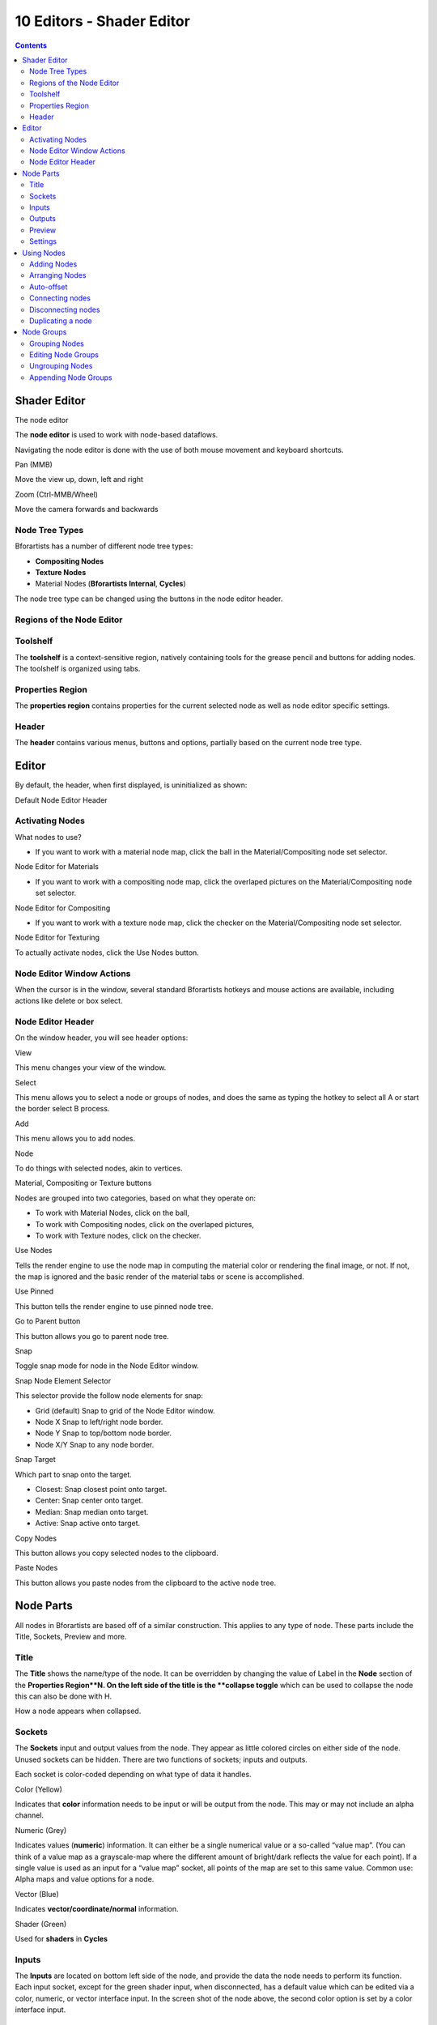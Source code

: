 **************************
10 Editors - Shader Editor
**************************

.. contents:: Contents




Shader Editor
=============

.. image:: graphics/10_Editors_-_Shader_Editor/10000000000005680000036B53ACB6FDFC19C5B7.png

The node editor

The **node editor** is used to work with node-based dataflows.

Navigating the node editor is done with the use of both mouse movement and keyboard shortcuts.

Pan (MMB) 

Move the view up, down, left and right 

Zoom (Ctrl-MMB/Wheel) 

Move the camera forwards and backwards 



Node Tree Types
---------------

Bforartists has a number of different node tree types:

- **Compositing Nodes**
- **Texture Nodes**
- Material Nodes (**Bforartists Internal**, **Cycles**) 

The node tree type can be changed using the buttons in the node editor header.



Regions of the Node Editor
--------------------------



Toolshelf
---------

The **toolshelf** is a context-sensitive region, natively containing tools for the grease pencil and buttons for adding nodes. The toolshelf is organized using tabs.



Properties Region
-----------------

The **properties region** contains properties for the current selected node as well as node editor specific settings.



Header
------

The **header** contains various menus, buttons and options, partially based on the current node tree type.




Editor
======

By default, the header, when first displayed, is uninitialized as shown:

.. image:: graphics/10_Editors_-_Shader_Editor/100000000000031100000018281D5BA842EAA28C.png

Default Node Editor Header



Activating Nodes
----------------

What nodes to use?

- If you want to work with a material node map, click the ball in the Material/Compositing node set selector. 

.. image:: graphics/10_Editors_-_Shader_Editor/100000000000031100000018281D5BA842EAA28C.png

Node Editor for Materials

- If you want to work with a compositing node map, click the overlaped pictures on the Material/Compositing node set selector. 

.. image:: graphics/10_Editors_-_Shader_Editor/100000000000025A0000001A9A9A8E8C2455FACE.png

Node Editor for Compositing

- If you want to work with a texture node map, click the checker on the Material/Compositing node set selector. 

.. image:: graphics/10_Editors_-_Shader_Editor/100000000000034D000000197D0158F0ADD946A8.png

Node Editor for Texturing

To actually activate nodes, click the Use Nodes button.



Node Editor Window Actions
--------------------------

When the cursor is in the window, several standard Bforartists hotkeys and mouse actions are available, including actions like delete or box select.



Node Editor Header
------------------

On the window header, you will see header options:

View 

This menu changes your view of the window. 

Select

This menu allows you to select a node or groups of nodes, and does the same as typing the hotkey to select all A or start the border select B process. 

Add 

This menu allows you to add nodes. 

Node 

To do things with selected nodes, akin to vertices. 

Material, Compositing or Texture buttons 

Nodes are grouped into two categories, based on what they operate on: 

- To work with Material Nodes, click on the ball, 
- To work with Compositing nodes, click on the overlaped pictures, 
- To work with Texture nodes, click on the checker. 

Use Nodes 

Tells the render engine to use the node map in computing the material color or rendering the final image, or not. If not, the map is ignored and the basic render of the material tabs or scene is accomplished. 

Use Pinned 

This button tells the render engine to use pinned node tree. 

Go to Parent button 

This button allows you go to parent node tree. 

Snap 

Toggle snap mode for node in the Node Editor window. 

Snap Node Element Selector 

This selector provide the follow node elements for snap: 

- Grid (default) Snap to grid of the Node Editor window. 
- Node X Snap to left/right node border. 
- Node Y Snap to top/bottom node border. 
- Node X/Y Snap to any node border. 

Snap Target 

Which part to snap onto the target. 

- Closest: Snap closest point onto target. 
- Center: Snap center onto target. 
- Median: Snap median onto target. 
- Active: Snap active onto target. 

Copy Nodes 

This button allows you copy selected nodes to the clipboard. 

Paste Nodes 

This button allows you paste nodes from the clipboard to the active node tree. 




Node Parts
==========

All nodes in Bforartists are based off of a similar construction. This applies to any type of node. These parts include the Title, Sockets, Preview and more.

.. image:: graphics/10_Editors_-_Shader_Editor/10000201000001500000021AD1A47030BABC1381.png



Title
-----

The **Title** shows the name/type of the node. It can be overridden by changing the value of Label in the **Node** section of the **Properties Region**N. On the left side of the title is the **collapse toggle** which can be used to collapse the node this can also be done with H.

.. image:: graphics/10_Editors_-_Shader_Editor/10000201000000A200000048A78915E3EF733E3B.png

How a node appears when collapsed.



Sockets
-------

The **Sockets** input and output values from the node. They appear as little colored circles on either side of the node. Unused sockets can be hidden. There are two functions of sockets; inputs and outputs.

Each socket is color-coded depending on what type of data it handles.

Color (Yellow) 

Indicates that **color** information needs to be input or will be output from the node. This may or may not include an alpha channel. 

Numeric (Grey)

Indicates values (**numeric**) information. It can either be a single numerical value or a so-called “value map”. (You can think of a value map as a grayscale-map where the different amount of bright/dark reflects the value for each point). If a single value is used as an input for a “value map” socket, all points of the map are set to this same value. Common use: Alpha maps and value options for a node. 

Vector (Blue) 

Indicates **vector/coordinate/normal** information. 

Shader (Green) 

Used for **shaders** in **Cycles**



Inputs
------

The **Inputs** are located on bottom left side of the node, and provide the data the node needs to perform its function. Each input socket, except for the green shader input, when disconnected, has a default value which can be edited via a color, numeric, or vector interface input. In the screen shot of the node above, the second color option is set by a color interface input.



Outputs
-------

The **Outputs** are located on the top right side of the node, and can be connected to the input of nodes further down the node tree.



Preview
-------

On some nodes this shows a preview image of how the output data for a certain channel will appear. Usually it shows color data.

The preview can be toggled using the icon on the very top right hand corner of the node, next to the title.

.. image:: graphics/10_Editors_-_Shader_Editor/1000020100000144000001153CF40CB96B8FB38B.png

How a node appears without the preview.



Settings
--------

Many nodes have settings which can affect the way they interact with inputs and outputs. Node settings are located below the outputs and above any inputs.

.. image:: graphics/10_Editors_-_Shader_Editor/10000201000000FF0000012D5813C47F5637667C.png

An example of the controls on the chroma key node.




Using Nodes
===========



Adding Nodes
------------

Nodes are added in two ways to the node editor:

- By using the toolshelf which has buttons for adding nodes, organized with tabs, or 
- By using the Add menu



Arranging Nodes
---------------

In general, try to arrange your nodes within the window such that the image flows from left to right, top to bottom. Move a node by clicking on a benign area and drag it around. A node can be clicked almost anywhere to start dragging.



Auto-offset
-----------

**Auto-offset** is a feature that helps organizing node layouts interactively without interrupting the user workflow. When you drop a node with at least one input and one output socket onto an existing connection between two nodes, auto-offset will, depending on the direction setting, automatically move the left or right node away to make room for the new node.

.. image:: graphics/10_Editors_-_Shader_Editor/100000000000036D000002055B0B1D16435C883D.png

Auto-offset is enabled by default, but it can be disabled from the node editor header.

You can toggle the offset direction while you are moving the node by pressing T.

The offset margin can be changed using the **Auto-offset Margin** setting in the editing section of the User Preferences.



Connecting nodes
----------------

LMB-click on a socket and drag. You will see a line coming out of it: This is called a **link** or **noodle**.

Keep dragging and connect the link to an input socket of another node, then release the LMB.

While multiple links can route out of an output socket, only a single link can be attached to an input socket.

To reposition the outgoing links of a node, rather than adding a new one, hold Ctrl while dragging from an output socket. This works for single as well as for multiple outgoing links.



Disconnecting nodes
-------------------

To break a link between sockets Ctrl-LMB-click in an empty area, near the link you want to disconnect, and drag: You will see a little cutter icon appearing at your mouse pointer. Move it over the link itself, and release the LMB.



Duplicating a node
------------------

Click LMB or RMB on the desidered node, press Duplicate and move the mouse away to see the duplicate of the selected node appeaing under the mouse pointer.

.. Note:: When you duplicate a node, the new node will be positioned ``exactly`` on top of the node that was duplicated. If you leave it there (and it’s quite easy to do so), you can ``not`` easily tell that there are ``two`` nodes there! When in doubt, grab a node and move it slightly to see if something’s lurking underneath.




Node Groups
===========

Both material and composite nodes can be grouped. Grouping nodes can simplify the node network layout in the node editor, making your material or composite ‘noodle’ (node network) easier to work with. Grouping nodes also creates what are called NodeGroups (inside a .blend file) or NodeTrees (when appending).

Conceptually, “grouping” allows you to specify a **set** of nodes that you can treat as though it were “just one node”. You can then re-use it one or more times in this or some other .blend file(s).

As an example: If you have created a material using nodes that you would like to use in another .blend file, you **could** simply append the material from one .blend file to another. However, what if you would like to create a new material, and use a branch from an existing material node network? You could re-create the branch. Or you could append the material to the new .blend file, then cut and paste the branch that you want into the new material. Both of these options work, but are not very efficient when working across different .blend files. A better method of re-use, for either material node branches or composite node networks, would be to create groups of nodes.

Once a group has been defined, it becomes an opaque object; a reusable software component. You can (if you choose) ignore exactly how it is **defined,** and simply use it as many times as you like.



Grouping Nodes
--------------

To create a node group, in the node editor, select the nodes you want to include, then choose Make Group. A node group will have a green title bar. All of the selected nodes will now be contained within the group node. Default naming for the node group is **NodeGroup,****NodeGroup.001** etc. There is a name field in the node group you can click into to change the name of the group. Change the name of the node group to something meaningful. When appending node groups from one .blend file to another, Bforartists does not make a distinction between material node groups or composite node groups, so it’s recommended some naming convention that will allow you to easily distinguish between the two types.

.. Note:: ``What not to include in your groups (all types of Node editors)``



Editing Node Groups
-------------------

With a group node selected, Tab expands the node to a window frame, and the individual nodes within it are shown. You can move them around, play with their individual controls, re-thread them internally, etc. just like you can if they were a normal part of your editor window. You will not be able, though, to thread them to a node outside the group; you have to use the external sockets on the side of the group node. To add or remove nodes from the group, you need to ungroup them.



Ungrouping Nodes
----------------

The Ungroup command removes the group and places the individual nodes into your editor workspace. No internal connections are lost, and now you can thread internal nodes to other nodes in your workspace.



Appending Node Groups
---------------------

Once you have appended a NodeTree to your .blend file, you can make use of it in the node editor by pressing Add > Group, then select the appended group. The “control panel” of the Group is the individual controls for the grouped nodes. You can change them by working with the Group node like any other node.

